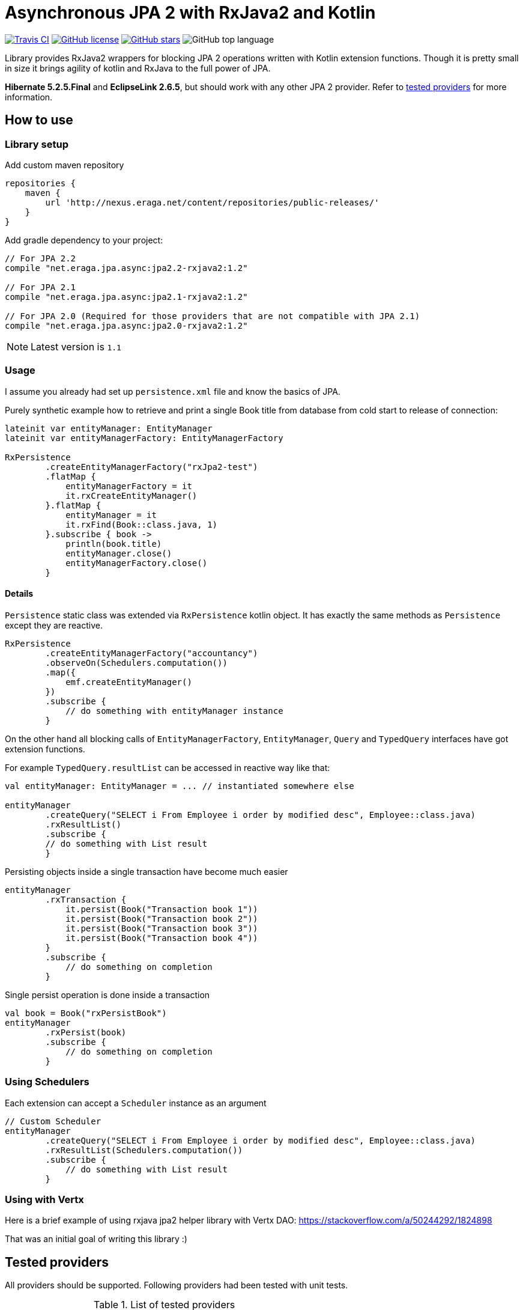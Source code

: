 = Asynchronous JPA 2 with RxJava2 and Kotlin

[float=left]
image:https://img.shields.io/travis/eraga/async-jpa/master.svg["Travis CI",link="https://travis-ci.org/eraga/async-jpa"]
image:https://img.shields.io/github/license/eraga/async-jpa.svg["GitHub license",link="https://github.com/eraga/async-jpa/blob/master/LICENSE"]
image:https://img.shields.io/github/stars/eraga/async-jpa.svg["GitHub stars",link="https://github.com/eraga/async-jpa/stargazers"]
image:https://img.shields.io/github/languages/top/eraga/async-jpa.svg[GitHub top language]


Library provides RxJava2 wrappers for blocking JPA 2 operations written with
 Kotlin extension functions. Though it is pretty small in size it brings agility of
 kotlin and RxJava to the full power of JPA.

**Hibernate 5.2.5.Final** and **EclipseLink 2.6.5**, but should work with any
other JPA 2 provider. Refer to <<supported-providers,tested providers>> for more information.

== How to use

=== Library setup

Add custom maven repository
```gradle
repositories {
    maven {
        url 'http://nexus.eraga.net/content/repositories/public-releases/'
    }
}
```

Add gradle dependency to your project:
```gradle
// For JPA 2.2
compile "net.eraga.jpa.async:jpa2.2-rxjava2:1.2"

// For JPA 2.1
compile "net.eraga.jpa.async:jpa2.1-rxjava2:1.2"

// For JPA 2.0 (Required for those providers that are not compatible with JPA 2.1)
compile "net.eraga.jpa.async:jpa2.0-rxjava2:1.2"
```

NOTE: Latest version is `1.1`


=== Usage

I assume you already had set up `persistence.xml` file and know the basics of JPA.

Purely synthetic example how to retrieve and print a single Book title from database from cold start to release
of connection:
```kotlin
lateinit var entityManager: EntityManager
lateinit var entityManagerFactory: EntityManagerFactory

RxPersistence
        .createEntityManagerFactory("rxJpa2-test")
        .flatMap {
            entityManagerFactory = it
            it.rxCreateEntityManager()
        }.flatMap {
            entityManager = it
            it.rxFind(Book::class.java, 1)
        }.subscribe { book ->
            println(book.title)
            entityManager.close()
            entityManagerFactory.close()
        }
```

==== Details

`Persistence` static class was extended via `RxPersistence` kotlin object.
It has exactly the same methods as `Persistence` except they are reactive.


```kotlin
RxPersistence
        .createEntityManagerFactory("accountancy")
        .observeOn(Schedulers.computation())
        .map({
            emf.createEntityManager()
        })
        .subscribe {
            // do something with entityManager instance
        }
```

On the other hand all blocking calls of `EntityManagerFactory`, `EntityManager`, `Query` and `TypedQuery` interfaces
have got extension functions.


For example `TypedQuery.resultList` can be accessed in reactive way like that:
```kotlin
val entityManager: EntityManager = ... // instantiated somewhere else

entityManager
        .createQuery("SELECT i From Employee i order by modified desc", Employee::class.java)
        .rxResultList()
        .subscribe {
        // do something with List result
        }

```

Persisting objects inside a single transaction have become much easier
```kotlin
entityManager
        .rxTransaction {
            it.persist(Book("Transaction book 1"))
            it.persist(Book("Transaction book 2"))
            it.persist(Book("Transaction book 3"))
            it.persist(Book("Transaction book 4"))
        }
        .subscribe {
            // do something on completion
        }
```

Single persist operation is done inside a transaction
```kotlin
val book = Book("rxPersistBook")
entityManager
        .rxPersist(book)
        .subscribe {
            // do something on completion
        }
```


=== Using Schedulers

Each extension can accept a `Scheduler` instance as an argument
```kotlin
// Custom Scheduler
entityManager
        .createQuery("SELECT i From Employee i order by modified desc", Employee::class.java)
        .rxResultList(Schedulers.computation())
        .subscribe {
            // do something with List result
        }
```


=== Using with Vertx

Here is a brief example of using rxjava jpa2 helper library with Vertx DAO:
https://stackoverflow.com/a/50244292/1824898

That was an initial goal of writing this library :)

[#supported-providers]
== Tested providers

All providers should be supported. Following providers had been tested with unit tests.

.List of tested providers
|===
| API Level | JPA Provider | Provider version | DB Engine

|JPA 2.0
|Hibernate
|4.2.2.Final
|H2

|JPA 2.0
|EclipseLink
|2.4.2
|H2

|JPA 2.1
|Hibernate
|5.2.5.Final
|H2

|JPA 2.1
|EclipseLink
|2.6.5
|H2

|JPA 2.1
|Kundera
|3.12
|neo4j

|JPA 2.1
|Kundera
|3.12
|HBase

|JPA 2.1
|Kundera
|3.12
|RDBMS
|===

WARNING: Kundera-RDBMS seems to be buggy, as it doesn't pass certain tests
while exactly same package of Hibernate (which it uses as a backend)
passes all the tests.

=== Known issues

